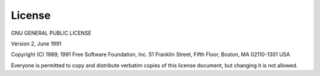 
License
*******

GNU GENERAL PUBLIC LICENSE

Version 2, June 1991

Copyright (C) 1989, 1991 Free Software Foundation, Inc.
51 Franklin Street, Fifth Floor, Boston, MA  02110-1301  USA

Everyone is permitted to copy and distribute verbatim copies
of this license document, but changing it is not allowed.
